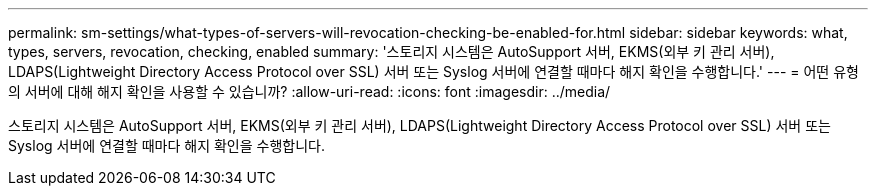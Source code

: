 ---
permalink: sm-settings/what-types-of-servers-will-revocation-checking-be-enabled-for.html 
sidebar: sidebar 
keywords: what, types, servers, revocation, checking, enabled 
summary: '스토리지 시스템은 AutoSupport 서버, EKMS(외부 키 관리 서버), LDAPS(Lightweight Directory Access Protocol over SSL) 서버 또는 Syslog 서버에 연결할 때마다 해지 확인을 수행합니다.' 
---
= 어떤 유형의 서버에 대해 해지 확인을 사용할 수 있습니까?
:allow-uri-read: 
:icons: font
:imagesdir: ../media/


[role="lead"]
스토리지 시스템은 AutoSupport 서버, EKMS(외부 키 관리 서버), LDAPS(Lightweight Directory Access Protocol over SSL) 서버 또는 Syslog 서버에 연결할 때마다 해지 확인을 수행합니다.

